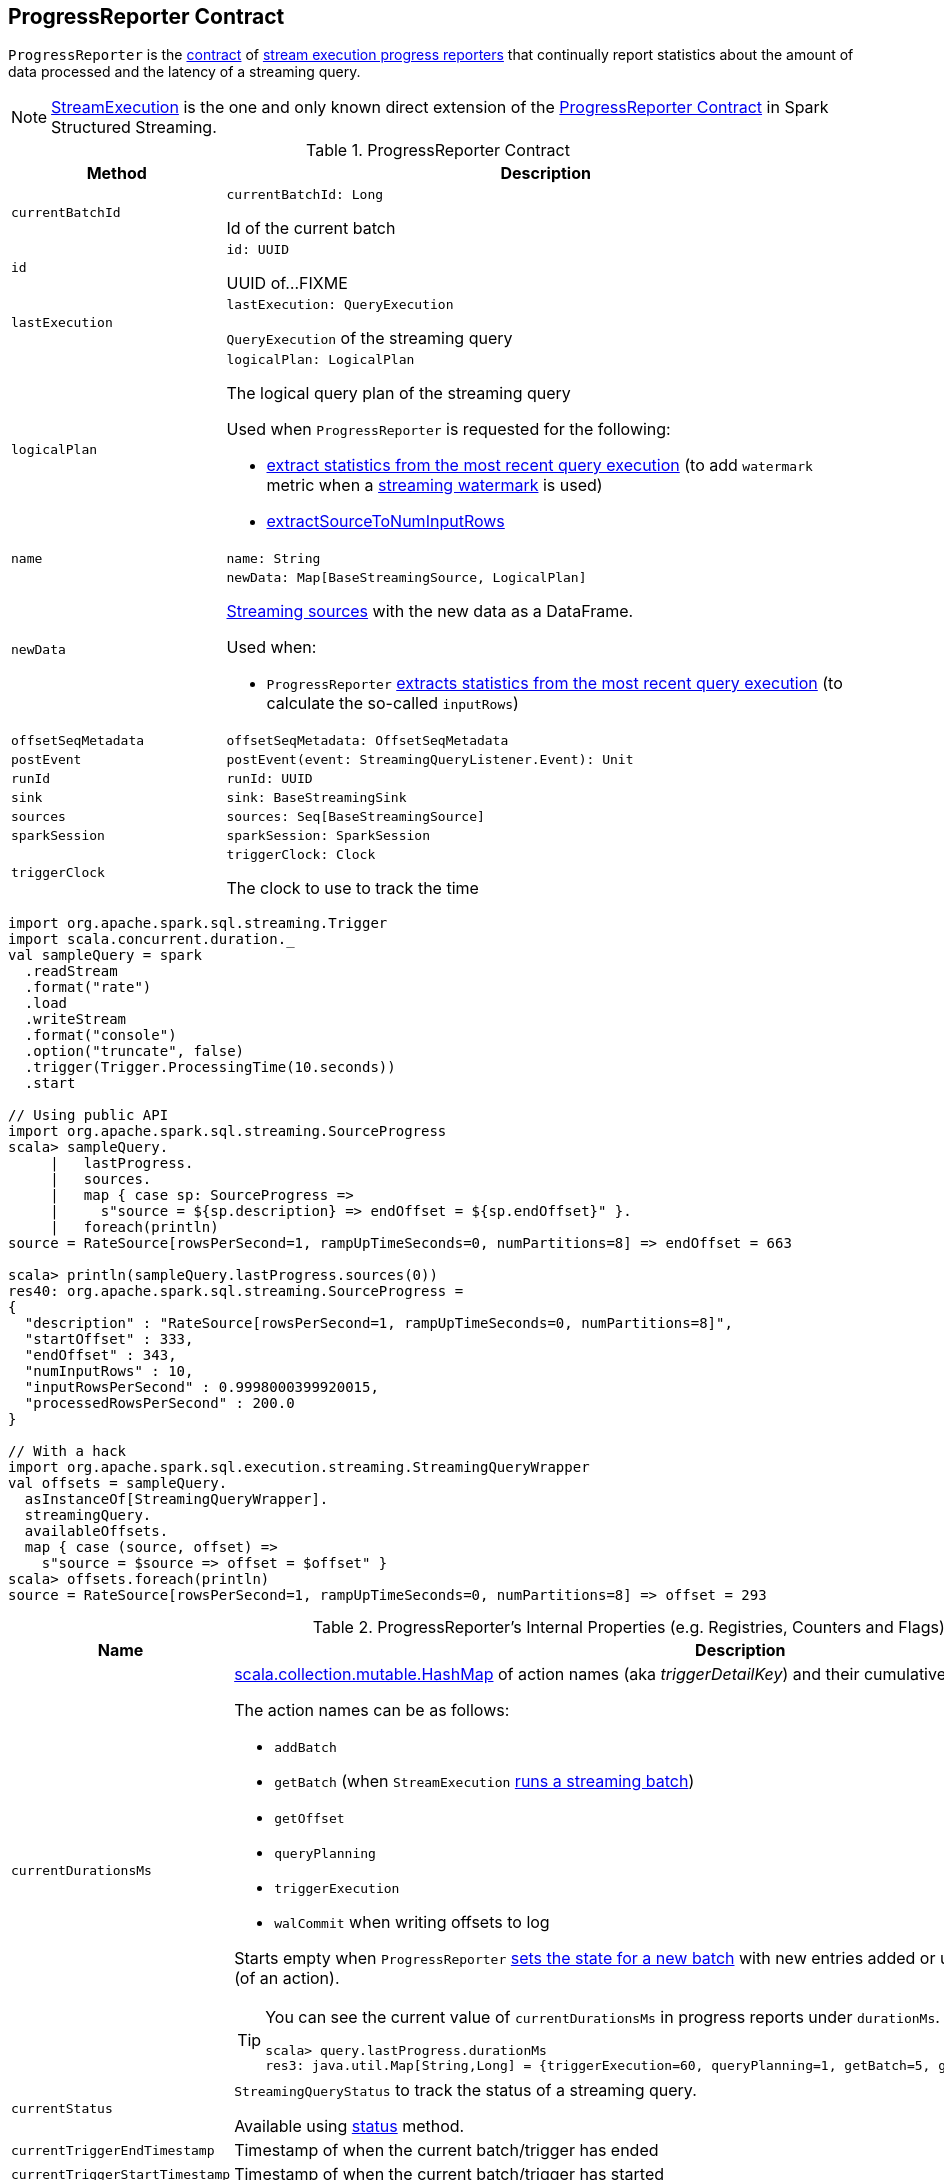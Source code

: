== [[ProgressReporter]] ProgressReporter Contract

`ProgressReporter` is the <<contract, contract>> of <<implementations, stream execution progress reporters>> that continually report statistics about the amount of data processed and the latency of a streaming query.

[[implementations]]
NOTE: <<spark-sql-streaming-StreamExecution.adoc#, StreamExecution>> is the one and only known direct extension of the <<contract, ProgressReporter Contract>> in Spark Structured Streaming.

[[contract]]
.ProgressReporter Contract
[cols="1m,3",options="header",width="100%"]
|===
| Method
| Description

| currentBatchId
a| [[currentBatchId]]

[source, scala]
----
currentBatchId: Long
----

Id of the current batch

| id
a| [[id]]

[source, scala]
----
id: UUID
----

UUID of...FIXME

| lastExecution
a| [[lastExecution]]

[source, scala]
----
lastExecution: QueryExecution
----

`QueryExecution` of the streaming query

| logicalPlan
a| [[logicalPlan]]

[source, scala]
----
logicalPlan: LogicalPlan
----

The logical query plan of the streaming query

Used when `ProgressReporter` is requested for the following:

* <<extractExecutionStats, extract statistics from the most recent query execution>> (to add `watermark` metric when a <<spark-sql-streaming-EventTimeWatermark.adoc#, streaming watermark>> is used)

* <<extractSourceToNumInputRows, extractSourceToNumInputRows>>

| name
a| [[name]]

[source, scala]
----
name: String
----

| newData
a| [[newData]]

[source, scala]
----
newData: Map[BaseStreamingSource, LogicalPlan]
----

link:spark-sql-streaming-Source.adoc[Streaming sources] with the new data as a DataFrame.

Used when:

* `ProgressReporter` <<extractExecutionStats, extracts statistics from the most recent query execution>> (to calculate the so-called `inputRows`)

| offsetSeqMetadata
a| [[offsetSeqMetadata]]

[source, scala]
----
offsetSeqMetadata: OffsetSeqMetadata
----

| postEvent
a| [[postEvent]]

[source, scala]
----
postEvent(event: StreamingQueryListener.Event): Unit
----

| runId
a| [[runId]]

[source, scala]
----
runId: UUID
----

| sink
a| [[sink]]

[source, scala]
----
sink: BaseStreamingSink
----

| sources
a| [[sources]]

[source, scala]
----
sources: Seq[BaseStreamingSource]
----

| sparkSession
a| [[sparkSession]]

[source, scala]
----
sparkSession: SparkSession
----

| triggerClock
a| [[triggerClock]]

[source, scala]
----
triggerClock: Clock
----

The clock to use to track the time
|===

[source, scala]
----
import org.apache.spark.sql.streaming.Trigger
import scala.concurrent.duration._
val sampleQuery = spark
  .readStream
  .format("rate")
  .load
  .writeStream
  .format("console")
  .option("truncate", false)
  .trigger(Trigger.ProcessingTime(10.seconds))
  .start

// Using public API
import org.apache.spark.sql.streaming.SourceProgress
scala> sampleQuery.
     |   lastProgress.
     |   sources.
     |   map { case sp: SourceProgress =>
     |     s"source = ${sp.description} => endOffset = ${sp.endOffset}" }.
     |   foreach(println)
source = RateSource[rowsPerSecond=1, rampUpTimeSeconds=0, numPartitions=8] => endOffset = 663

scala> println(sampleQuery.lastProgress.sources(0))
res40: org.apache.spark.sql.streaming.SourceProgress =
{
  "description" : "RateSource[rowsPerSecond=1, rampUpTimeSeconds=0, numPartitions=8]",
  "startOffset" : 333,
  "endOffset" : 343,
  "numInputRows" : 10,
  "inputRowsPerSecond" : 0.9998000399920015,
  "processedRowsPerSecond" : 200.0
}

// With a hack
import org.apache.spark.sql.execution.streaming.StreamingQueryWrapper
val offsets = sampleQuery.
  asInstanceOf[StreamingQueryWrapper].
  streamingQuery.
  availableOffsets.
  map { case (source, offset) =>
    s"source = $source => offset = $offset" }
scala> offsets.foreach(println)
source = RateSource[rowsPerSecond=1, rampUpTimeSeconds=0, numPartitions=8] => offset = 293
----

[[internal-registries]]
.ProgressReporter's Internal Properties (e.g. Registries, Counters and Flags)
[cols="1m,3",options="header",width="100%"]
|===
| Name
| Description

| currentDurationsMs
a| [[currentDurationsMs]] http://www.scala-lang.org/api/2.11.11/index.html#scala.collection.mutable.HashMap[scala.collection.mutable.HashMap] of action names (aka _triggerDetailKey_) and their cumulative times (in milliseconds).

The action names can be as follows:

* `addBatch`
* `getBatch` (when `StreamExecution` link:spark-sql-streaming-MicroBatchExecution.adoc#runBatch[runs a streaming batch])
* `getOffset`
* `queryPlanning`
* `triggerExecution`
* `walCommit` when writing offsets to log

Starts empty when `ProgressReporter` <<startTrigger, sets the state for a new batch>> with new entries added or updated when <<reportTimeTaken, reporting execution time>> (of an action).

[TIP]
====
You can see the current value of `currentDurationsMs` in progress reports under `durationMs`.

[options="wrap"]
----
scala> query.lastProgress.durationMs
res3: java.util.Map[String,Long] = {triggerExecution=60, queryPlanning=1, getBatch=5, getOffset=0, addBatch=30, walCommit=23}
----
====

| currentStatus
| [[currentStatus]] `StreamingQueryStatus` to track the status of a streaming query.

Available using <<status, status>> method.

| currentTriggerEndTimestamp
| [[currentTriggerEndTimestamp]] Timestamp of when the current batch/trigger has ended

| currentTriggerStartTimestamp
| [[currentTriggerStartTimestamp]] Timestamp of when the current batch/trigger has started

| noDataProgressEventInterval
| [[noDataProgressEventInterval]] FIXME

| lastNoDataProgressEventTime
| [[lastNoDataProgressEventTime]] FIXME

| lastTriggerStartTimestamp
| [[lastTriggerStartTimestamp]] Timestamp of when the last batch/trigger started

| progressBuffer
| [[progressBuffer]] http://www.scala-lang.org/api/2.11.11/index.html#scala.collection.mutable.Queue[scala.collection.mutable.Queue] of link:spark-sql-streaming-StreamingQueryProgress.adoc[StreamingQueryProgress]

Elements are added and removed when `ProgressReporter` <<updateProgress, updates progress>>.

Used when `ProgressReporter` does `lastProgress` or `recentProgress`.

|===

=== [[SourceProgress]] SourceProgress

CAUTION: FIXME

=== [[SinkProgress]] SinkProgress

CAUTION: FIXME

=== [[status]] `status` Method

[source, scala]
----
status: StreamingQueryStatus
----

`status` gives the current <<currentStatus, StreamingQueryStatus>>.

NOTE: `status` is used when `StreamingQueryWrapper` is requested for the current status of a streaming query (that is part of link:spark-sql-streaming-StreamingQuery.adoc#status[StreamingQuery Contract]).

=== [[updateProgress]] Reporting Streaming Query Progress -- `updateProgress` Internal Method

[source, scala]
----
updateProgress(newProgress: StreamingQueryProgress): Unit
----

`updateProgress` records the input `newProgress` and posts a link:spark-sql-streaming-StreamingQueryListener.adoc#QueryProgressEvent[QueryProgressEvent] event.

.ProgressReporter's Reporting Query Progress
image::images/ProgressReporter-updateProgress.png[align="center"]

`updateProgress` adds the input `newProgress` to <<progressBuffer, progressBuffer>>.

`updateProgress` removes elements from <<progressBuffer, progressBuffer>> if their number is or exceeds the value of link:spark-sql-streaming-properties.adoc#spark.sql.streaming.numRecentProgressUpdates[spark.sql.streaming.numRecentProgressUpdates] property.

`updateProgress` <<postEvent, posts a QueryProgressEvent>> (with the input `newProgress`).

`updateProgress` prints out the following INFO message to the logs:

```
INFO StreamExecution: Streaming query made progress: [newProgress]
```

NOTE: `updateProgress` synchronizes concurrent access to <<progressBuffer, progressBuffer>>.

NOTE: `updateProgress` is used exclusively when `ProgressReporter` <<finishTrigger, finishes a trigger>>.

=== [[startTrigger]] Setting State For New Trigger -- `startTrigger` Method

[source, scala]
----
startTrigger(): Unit
----

When called, `startTrigger` prints out the following DEBUG message to the logs:

```
DEBUG StreamExecution: Starting Trigger Calculation
```

`startTrigger` sets <<lastTriggerStartTimestamp, lastTriggerStartTimestamp>> as <<currentTriggerStartTimestamp, currentTriggerStartTimestamp>>.

`startTrigger` sets <<currentTriggerStartTimestamp, currentTriggerStartTimestamp>> using <<triggerClock, triggerClock>>.

`startTrigger` enables `isTriggerActive` flag of <<currentStatus, StreamingQueryStatus>>.

`startTrigger` clears <<currentDurationsMs, currentDurationsMs>>.

NOTE: `startTrigger` is used exclusively when `StreamExecution` starts link:spark-sql-streaming-StreamExecution.adoc#runStream[running batches] (as part of link:spark-sql-streaming-StreamExecution.adoc#triggerExecutor[TriggerExecutor] executing a batch runner).

=== [[finishTrigger]] Finishing Trigger (Updating Progress and Marking Current Status As Trigger Inactive) -- `finishTrigger` Method

[source, scala]
----
finishTrigger(hasNewData: Boolean): Unit
----

Internally, `finishTrigger` sets <<currentTriggerEndTimestamp, currentTriggerEndTimestamp>> to the current time (using <<triggerClock, triggerClock>>).

`finishTrigger` <<extractExecutionStats, extractExecutionStats>>.

`finishTrigger` calculates the *processing time* (in seconds) as the difference between the <<currentTriggerEndTimestamp, end>> and <<currentTriggerStartTimestamp, start>> timestamps.

`finishTrigger` calculates the *input time* (in seconds) as the difference between the start time of the <<currentTriggerStartTimestamp, current>> and <<lastTriggerStartTimestamp, last>> triggers.

.ProgressReporter's finishTrigger and Timestamps
image::images/ProgressReporter-finishTrigger-timestamps.png[align="center"]

`finishTrigger` prints out the following DEBUG message to the logs:

```
Execution stats: [executionStats]
```

`finishTrigger` creates a <<SourceProgress, SourceProgress>> (aka source statistics) for <<sources, every source used>>.

`finishTrigger` creates a <<SinkProgress, SinkProgress>> (aka sink statistics) for the <<sink, sink>>.

`finishTrigger` creates a link:spark-sql-streaming-StreamingQueryProgress.adoc[StreamingQueryProgress].

If there was any data (using the input `hasNewData` flag), `finishTrigger` resets <<lastNoDataProgressEventTime, lastNoDataProgressEventTime>> (i.e. becomes the minimum possible time) and <<updateProgress, updates query progress>>.

Otherwise, when no data was available (using the input `hasNewData` flag), `finishTrigger` <<updateProgress, updates query progress>> only when <<lastNoDataProgressEventTime, lastNoDataProgressEventTime>> passed.

In the end, `finishTrigger` disables `isTriggerActive` flag of <<currentStatus, StreamingQueryStatus>> (i.e. sets it to `false`).

NOTE: `finishTrigger` is used exclusively when `MicroBatchExecution` is requested to <<spark-sql-streaming-MicroBatchExecution.adoc#runActivatedStream, run the activated streaming query>>.

=== [[reportTimeTaken]] Tracking and Recording Execution Time -- `reportTimeTaken` Method

[source, scala]
----
reportTimeTaken[T](triggerDetailKey: String)(body: => T): T
----

`reportTimeTaken` measures the time to execute `body` and records it in <<currentDurationsMs, currentDurationsMs>>.

In the end, `reportTimeTaken` prints out the following DEBUG message to the logs and returns the result of executing `body`.

```
DEBUG StreamExecution: [triggerDetailKey] took [time] ms
```

[NOTE]
====
`reportTimeTaken` is used when `StreamExecution` wants to record the time taken for (as `triggerDetailKey` in the DEBUG message above):

* `addBatch`
* `getBatch`
* `getOffset`
* `queryPlanning`
* `triggerExecution`
* `walCommit` when writing offsets to log
====

=== [[updateStatusMessage]] `updateStatusMessage` Method

[source, scala]
----
updateStatusMessage(message: String): Unit
----

`updateStatusMessage` updates `message` in <<currentStatus, StreamingQueryStatus>> internal registry.

=== [[extractSourceToNumInputRows]] `extractSourceToNumInputRows` Internal Method

[source, scala]
----
extractSourceToNumInputRows(): Map[BaseStreamingSource, Long]
----

`extractSourceToNumInputRows`...FIXME

NOTE: `extractSourceToNumInputRows` is used exclusively when `ProgressReporter` is requested to <<extractExecutionStats, extractExecutionStats>>.

=== [[extractExecutionStats]] Creating Execution Statistics -- `extractExecutionStats` Internal Method

[source, scala]
----
extractExecutionStats(hasNewData: Boolean): ExecutionStats
----

`extractExecutionStats`...FIXME

NOTE: `extractExecutionStats` is used exclusively when `ProgressReporter` is requested to <<finishTrigger, finishTrigger>>.

=== [[extractStateOperatorMetrics]] `extractStateOperatorMetrics` Internal Method

[source, scala]
----
extractStateOperatorMetrics(hasNewData: Boolean): Seq[StateOperatorProgress]
----

`extractStateOperatorMetrics`...FIXME

NOTE: `extractStateOperatorMetrics` is used exclusively when `ProgressReporter` is requested to <<extractExecutionStats, extractExecutionStats>>.

=== [[recordTriggerOffsets]] `recordTriggerOffsets` Method

[source, scala]
----
recordTriggerOffsets(
  from: StreamProgress,
  to: StreamProgress): Unit
----

`recordTriggerOffsets`...FIXME

[NOTE]
====
`recordTriggerOffsets` is used when:

* `MicroBatchExecution` is requested to <<spark-sql-streaming-MicroBatchExecution.adoc#runActivatedStream, run the activated streaming query>>

* `ContinuousExecution` is requested to <<spark-sql-streaming-ContinuousExecution.adoc#commit, commit an epoch>>
====
